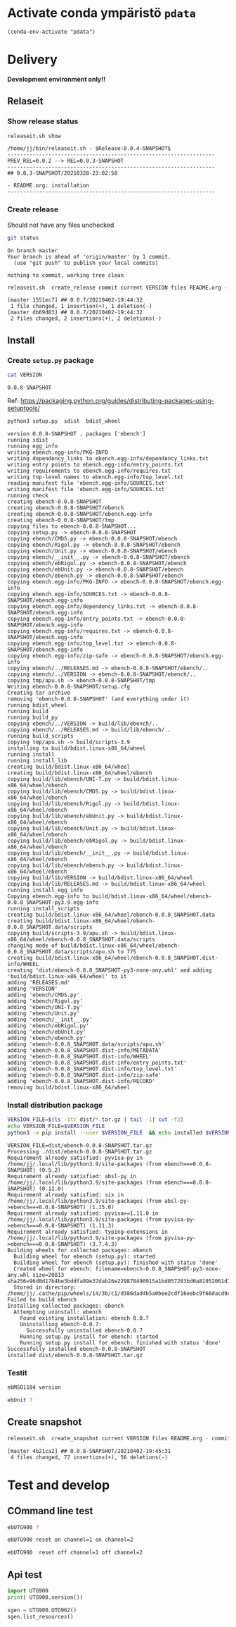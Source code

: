 
* Activate conda ympäristö =pdata=

#+BEGIN_SRC elisp
(conda-env-activate "pdata")
#+END_SRC

#+RESULTS:
: Switched to conda environment: pdata




* Delivery                                                 

*Development environment only!!*

** Relaseit

*** Show release status

 #+BEGIN_SRC sh :eval no-export :results output
 releaseit.sh show
 #+END_SRC

 #+RESULTS:
 : /home/jj/bin/releaseit.sh - $Release:0.0.4-SNAPSHOT$
 : ------------------------------------------------------------------
 : PREV_REL=0.0.2 --> REL=0.0.3-SNAPSHOT
 : ------------------------------------------------------------------
 : ## 0.0.3-SNAPSHOT/20210328-23:02:58
 : 
 : - README.org: installation
 : ------------------------------------------------------------------


*** Create release 

 Should not have any files unchecked

 #+BEGIN_SRC sh :eval no-export :results output
 git status
 #+END_SRC

 #+RESULTS:
 : On branch master
 : Your branch is ahead of 'origin/master' by 1 commit.
 :   (use "git push" to publish your local commits)
 : 
 : nothing to commit, working tree clean


 #+BEGIN_SRC sh :eval no-export :results output
 releaseit.sh  create_release commit current VERSION files README.org -  commit tag 2>&1 || true
 #+END_SRC

 #+RESULTS:
 : [master 1551ec7] ## 0.0.7/20210402-19:44:32
 :  1 file changed, 1 insertion(+), 1 deletion(-)
 : [master db69d83] ## 0.0.7/20210402-19:44:32
 :  2 files changed, 2 insertions(+), 2 deletions(-)



** Install

*** Create =setup.py= package

 #+BEGIN_SRC bash :eval no-export :results output
 cat VERSION
 #+END_SRC

 #+RESULTS:
 : 0.0.8-SNAPSHOT


 Ref: https://packaging.python.org/guides/distributing-packages-using-setuptools/

 #+BEGIN_SRC bash :eval no-export :results output :exports code
 python3 setup.py  sdist  bdist_wheel
 #+END_SRC

 #+RESULTS:
 #+begin_example
 version 0.0.8-SNAPSHOT , packages ['ebench']
 running sdist
 running egg_info
 writing ebench.egg-info/PKG-INFO
 writing dependency_links to ebench.egg-info/dependency_links.txt
 writing entry points to ebench.egg-info/entry_points.txt
 writing requirements to ebench.egg-info/requires.txt
 writing top-level names to ebench.egg-info/top_level.txt
 reading manifest file 'ebench.egg-info/SOURCES.txt'
 writing manifest file 'ebench.egg-info/SOURCES.txt'
 running check
 creating ebench-0.0.8-SNAPSHOT
 creating ebench-0.0.8-SNAPSHOT/ebench
 creating ebench-0.0.8-SNAPSHOT/ebench.egg-info
 creating ebench-0.0.8-SNAPSHOT/tmp
 copying files to ebench-0.0.8-SNAPSHOT...
 copying setup.py -> ebench-0.0.8-SNAPSHOT
 copying ebench/CMDS.py -> ebench-0.0.8-SNAPSHOT/ebench
 copying ebench/Rigol.py -> ebench-0.0.8-SNAPSHOT/ebench
 copying ebench/Unit.py -> ebench-0.0.8-SNAPSHOT/ebench
 copying ebench/__init__.py -> ebench-0.0.8-SNAPSHOT/ebench
 copying ebench/ebRigol.py -> ebench-0.0.8-SNAPSHOT/ebench
 copying ebench/ebUnit.py -> ebench-0.0.8-SNAPSHOT/ebench
 copying ebench/ebench.py -> ebench-0.0.8-SNAPSHOT/ebench
 copying ebench.egg-info/PKG-INFO -> ebench-0.0.8-SNAPSHOT/ebench.egg-info
 copying ebench.egg-info/SOURCES.txt -> ebench-0.0.8-SNAPSHOT/ebench.egg-info
 copying ebench.egg-info/dependency_links.txt -> ebench-0.0.8-SNAPSHOT/ebench.egg-info
 copying ebench.egg-info/entry_points.txt -> ebench-0.0.8-SNAPSHOT/ebench.egg-info
 copying ebench.egg-info/requires.txt -> ebench-0.0.8-SNAPSHOT/ebench.egg-info
 copying ebench.egg-info/top_level.txt -> ebench-0.0.8-SNAPSHOT/ebench.egg-info
 copying ebench.egg-info/zip-safe -> ebench-0.0.8-SNAPSHOT/ebench.egg-info
 copying ebench/../RELEASES.md -> ebench-0.0.8-SNAPSHOT/ebench/..
 copying ebench/../VERSION -> ebench-0.0.8-SNAPSHOT/ebench/..
 copying tmp/apu.sh -> ebench-0.0.8-SNAPSHOT/tmp
 Writing ebench-0.0.8-SNAPSHOT/setup.cfg
 Creating tar archive
 removing 'ebench-0.0.8-SNAPSHOT' (and everything under it)
 running bdist_wheel
 running build
 running build_py
 copying ebench/../VERSION -> build/lib/ebench/..
 copying ebench/../RELEASES.md -> build/lib/ebench/..
 running build_scripts
 copying tmp/apu.sh -> build/scripts-3.9
 installing to build/bdist.linux-x86_64/wheel
 running install
 running install_lib
 creating build/bdist.linux-x86_64/wheel
 creating build/bdist.linux-x86_64/wheel/ebench
 copying build/lib/ebench/UNI-T.py -> build/bdist.linux-x86_64/wheel/ebench
 copying build/lib/ebench/CMDS.py -> build/bdist.linux-x86_64/wheel/ebench
 copying build/lib/ebench/Rigol.py -> build/bdist.linux-x86_64/wheel/ebench
 copying build/lib/ebench/ebUnit.py -> build/bdist.linux-x86_64/wheel/ebench
 copying build/lib/ebench/Unit.py -> build/bdist.linux-x86_64/wheel/ebench
 copying build/lib/ebench/ebRigol.py -> build/bdist.linux-x86_64/wheel/ebench
 copying build/lib/ebench/__init__.py -> build/bdist.linux-x86_64/wheel/ebench
 copying build/lib/ebench/ebench.py -> build/bdist.linux-x86_64/wheel/ebench
 copying build/lib/VERSION -> build/bdist.linux-x86_64/wheel
 copying build/lib/RELEASES.md -> build/bdist.linux-x86_64/wheel
 running install_egg_info
 Copying ebench.egg-info to build/bdist.linux-x86_64/wheel/ebench-0.0.8_SNAPSHOT-py3.9.egg-info
 running install_scripts
 creating build/bdist.linux-x86_64/wheel/ebench-0.0.8_SNAPSHOT.data
 creating build/bdist.linux-x86_64/wheel/ebench-0.0.8_SNAPSHOT.data/scripts
 copying build/scripts-3.9/apu.sh -> build/bdist.linux-x86_64/wheel/ebench-0.0.8_SNAPSHOT.data/scripts
 changing mode of build/bdist.linux-x86_64/wheel/ebench-0.0.8_SNAPSHOT.data/scripts/apu.sh to 775
 creating build/bdist.linux-x86_64/wheel/ebench-0.0.8_SNAPSHOT.dist-info/WHEEL
 creating 'dist/ebench-0.0.8_SNAPSHOT-py3-none-any.whl' and adding 'build/bdist.linux-x86_64/wheel' to it
 adding 'RELEASES.md'
 adding 'VERSION'
 adding 'ebench/CMDS.py'
 adding 'ebench/Rigol.py'
 adding 'ebench/UNI-T.py'
 adding 'ebench/Unit.py'
 adding 'ebench/__init__.py'
 adding 'ebench/ebRigol.py'
 adding 'ebench/ebUnit.py'
 adding 'ebench/ebench.py'
 adding 'ebench-0.0.8_SNAPSHOT.data/scripts/apu.sh'
 adding 'ebench-0.0.8_SNAPSHOT.dist-info/METADATA'
 adding 'ebench-0.0.8_SNAPSHOT.dist-info/WHEEL'
 adding 'ebench-0.0.8_SNAPSHOT.dist-info/entry_points.txt'
 adding 'ebench-0.0.8_SNAPSHOT.dist-info/top_level.txt'
 adding 'ebench-0.0.8_SNAPSHOT.dist-info/zip-safe'
 adding 'ebench-0.0.8_SNAPSHOT.dist-info/RECORD'
 removing build/bdist.linux-x86_64/wheel
 #+end_example


*** Install distribution package

 #+BEGIN_SRC bash :eval no-export :results output
 VERSION_FILE=$(ls -1tr dist/*.tar.gz | tail -1| cut -f2)
 echo VERSION_FILE=$VERSION_FILE
 python3 -m pip install --user $VERSION_FILE  && echo installed $VERSION_FILE
 #+END_SRC

 #+RESULTS:
 #+begin_example
 VERSION_FILE=dist/ebench-0.0.8-SNAPSHOT.tar.gz
 Processing ./dist/ebench-0.0.8-SNAPSHOT.tar.gz
 Requirement already satisfied: pyvisa-py in /home/jj/.local/lib/python3.9/site-packages (from ebench===0.0.8-SNAPSHOT) (0.5.2)
 Requirement already satisfied: absl-py in /home/jj/.local/lib/python3.9/site-packages (from ebench===0.0.8-SNAPSHOT) (0.12.0)
 Requirement already satisfied: six in /home/jj/.local/lib/python3.9/site-packages (from absl-py->ebench===0.0.8-SNAPSHOT) (1.15.0)
 Requirement already satisfied: pyvisa>=1.11.0 in /home/jj/.local/lib/python3.9/site-packages (from pyvisa-py->ebench===0.0.8-SNAPSHOT) (1.11.3)
 Requirement already satisfied: typing-extensions in /home/jj/.local/lib/python3.9/site-packages (from pyvisa-py->ebench===0.0.8-SNAPSHOT) (3.7.4.3)
 Building wheels for collected packages: ebench
   Building wheel for ebench (setup.py): started
   Building wheel for ebench (setup.py): finished with status 'done'
   Created wheel for ebench: filename=ebench-0.0.8_SNAPSHOT-py3-none-any.whl size=20813 sha256=96d8d17b4be3bddfa89e37dab26e229878490915a1bd057283bd0a81952061d7
   Stored in directory: /home/jj/.cache/pip/wheels/14/3b/c1/d386dad4b5a0bee2cdf16eebc9f66dacd9a0da76aed1d50e2d
 Failed to build ebench
 Installing collected packages: ebench
   Attempting uninstall: ebench
     Found existing installation: ebench 0.0.7
     Uninstalling ebench-0.0.7:
       Successfully uninstalled ebench-0.0.7
     Running setup.py install for ebench: started
     Running setup.py install for ebench: finished with status 'done'
 Successfully installed ebench-0.0.8-SNAPSHOT
 installed dist/ebench-0.0.8-SNAPSHOT.tar.gz
 #+end_example


*** Testit

#+BEGIN_SRC bash :eval no-export :results output
ebMSO1104 version
#+END_SRC

#+RESULTS:

#+BEGIN_SRC bash :eval no-export :results output
ebUnit ?
#+END_SRC

#+RESULTS:


** Create snapshot

 #+BEGIN_SRC sh :eval no-export :results output
 releaseit.sh  create_snapshot current VERSION files README.org - commit || true
 #+END_SRC

 #+RESULTS:
 : [master 4b21ca2] ## 0.0.8-SNAPSHOT/20210402-19:45:31
 :  4 files changed, 77 insertions(+), 56 deletions(-)




* Test and develop

** COmmand line test

#+BEGIN_SRC bash :eval no-export :results output
ebUTG900 ?
#+END_SRC

#+RESULTS:
#+begin_example
ebUTG900 - 0.0.6-SNAPSHOT: Tool to control UNIT-T UTG900 Waveform generator

Usage: ebUTG900 [options] [commands and parameters] 

Commands:
           sine  : Generate sine -wave on channel 1|2
         square  : Generate square -wave on channel 1|2
          pulse  : Generate pulse -wave on channel 1|2
            arb  : Upload wave file and use it to generate wave on channel 1|2
             on  : Switch on channel 1|2
            off  : Switch off channel 1|2
          reset  : Send reset to UTG900 signal generator
----------   Record   ----------
              !  : Start recording
              .  : Stop recording
         screen  : Take screenshot
 list_resources  : List pyvisa resources (=pyvisa list_resources() wrapper)'
----------    Misc    ----------
        version  : Output version number
----------    Help    ----------
              q  : Exit
              ?  : List commands
             ??  : List command parameters

More help:
  ebUTG900 --help                          : to list options
  ebUTG900 ? command=<command>             : to get help on command <command> parameters

Examples:
  ebUTG900 ? command=sine                  : help on sine command parameters
  ebUTG900 list_resources                  : Identify --addr option parameter
  ebUTG900 --addr 'USB0::1::2::3::0::INSTR': Run interactively on device found in --addr 'USB0::1::2::3::0::INSTR'
  ebUTG900 --captureDir=pics screen        : Take screenshot to pics directory (form device in default --addr)
  ebUTG900 reset                           : Send reset to UTH900 waveform generator
  ebUTG900 sine channel=2 freq=2kHz        : Generate 2 kHz sine signal on channel 2
  ebUTG900 sine channel=1 square channel=2 : chaining sine generation on channel 1, and square generation on channel 2

Hint:
  Run reset to synchronize ebUTG900 -tool with device state. Ref= ?? command=reset
  One-liner in linux: ebUTG900 --addr $(ebUTG900 list_resources)
#+end_example

#+BEGIN_SRC bash :eval no-export :results output
ebUTG900 reset on channel=1 on channel=2
#+END_SRC

#+RESULTS:

#+BEGIN_SRC bash :eval no-export :results output
ebUTG900  reset off channel=1 off channel=2
#+END_SRC

#+RESULTS:


** Api test
#+BEGIN_SRC python :eval no-export :results output :noweb no :session *Python*
import UTG900
print( UTG900.version())
#+END_SRC

#+RESULTS:
: Python 3.9.1 | packaged by conda-forge | (default, Jan 10 2021, 02:55:42) 
: [GCC 9.3.0] on linux
: Type "help", "copyright", "credits" or "license" for more information.
: 0.0.5-SNAPSHOT


#+BEGIN_SRC python :eval no-export :results output :noweb no :session *Python*
sgen = UTG900.UTG962()
sgen.list_resources()
#+END_SRC

#+RESULTS:
: WARNING:absl:Successfully connected  'USB0::0x6656::0x0834::1485061822::INSTR' with 'UNI-T Technologies,UTG900,1485061822,1.08'
: Traceback (most recent call last):
:   File "<stdin>", line 1, in <module>
:   File "/tmp/babel-ZafpdS/python-xPMIfR", line 2, in <module>
:     sgen.list_resources()
:   File "/home/jj/work/UTG900/UTG900/UTG900.py", line 447, in list_resources
:     return self.rm.list_resources()
: AttributeError: 'UTG962' object has no attribute 'rm'



* Fin                                                              :noexport:


** Emacs variables

   #+RESULTS:

   # Local Variables:
   # org-confirm-babel-evaluate: nil
   # End:
   #


